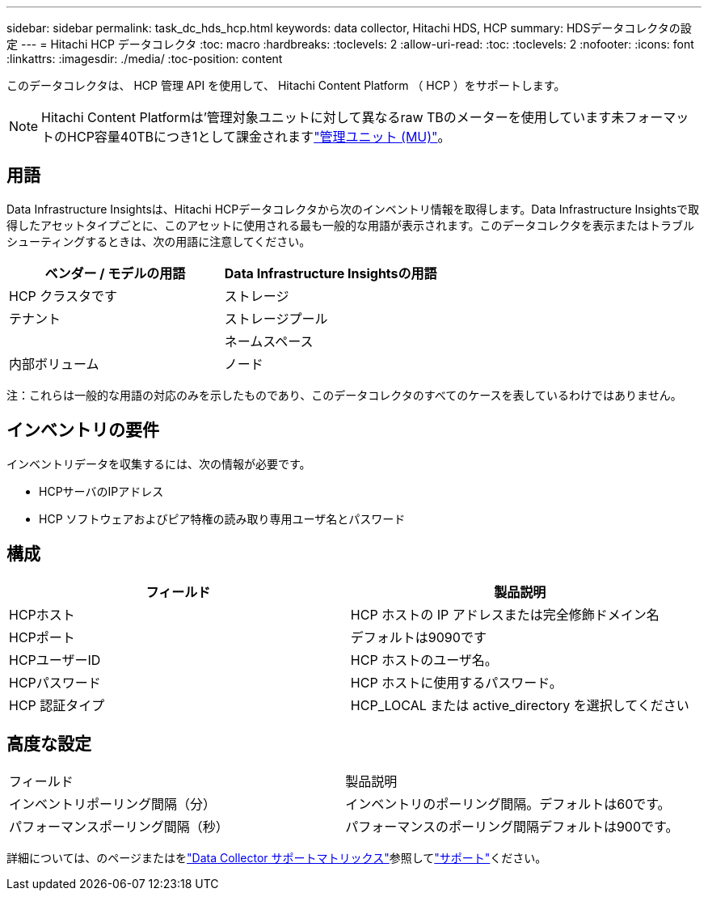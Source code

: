 ---
sidebar: sidebar 
permalink: task_dc_hds_hcp.html 
keywords: data collector, Hitachi HDS, HCP 
summary: HDSデータコレクタの設定 
---
= Hitachi HCP データコレクタ
:toc: macro
:hardbreaks:
:toclevels: 2
:allow-uri-read: 
:toc: 
:toclevels: 2
:nofooter: 
:icons: font
:linkattrs: 
:imagesdir: ./media/
:toc-position: content


[role="lead"]
このデータコレクタは、 HCP 管理 API を使用して、 Hitachi Content Platform （ HCP ）をサポートします。


NOTE: Hitachi Content Platformは'管理対象ユニットに対して異なるraw TBのメーターを使用しています未フォーマットのHCP容量40TBにつき1として課金されますlink:concept_subscribing_to_cloud_insights.html#pricing["管理ユニット (MU)"]。



== 用語

Data Infrastructure Insightsは、Hitachi HCPデータコレクタから次のインベントリ情報を取得します。Data Infrastructure Insightsで取得したアセットタイプごとに、このアセットに使用される最も一般的な用語が表示されます。このデータコレクタを表示またはトラブルシューティングするときは、次の用語に注意してください。

[cols="2*"]
|===
| ベンダー / モデルの用語 | Data Infrastructure Insightsの用語 


| HCP クラスタです | ストレージ 


| テナント | ストレージプール 


|  | ネームスペース 


| 内部ボリューム | ノード 
|===
注：これらは一般的な用語の対応のみを示したものであり、このデータコレクタのすべてのケースを表しているわけではありません。



== インベントリの要件

インベントリデータを収集するには、次の情報が必要です。

* HCPサーバのIPアドレス
* HCP ソフトウェアおよびピア特権の読み取り専用ユーザ名とパスワード




== 構成

[cols="2*"]
|===
| フィールド | 製品説明 


| HCPホスト | HCP ホストの IP アドレスまたは完全修飾ドメイン名 


| HCPポート | デフォルトは9090です 


| HCPユーザーID | HCP ホストのユーザ名。 


| HCPパスワード | HCP ホストに使用するパスワード。 


| HCP 認証タイプ | HCP_LOCAL または active_directory を選択してください 
|===


== 高度な設定

|===


| フィールド | 製品説明 


| インベントリポーリング間隔（分） | インベントリのポーリング間隔。デフォルトは60です。 


| パフォーマンスポーリング間隔（秒） | パフォーマンスのポーリング間隔デフォルトは900です。 
|===
詳細については、のページまたはをlink:reference_data_collector_support_matrix.html["Data Collector サポートマトリックス"]参照してlink:concept_requesting_support.html["サポート"]ください。
